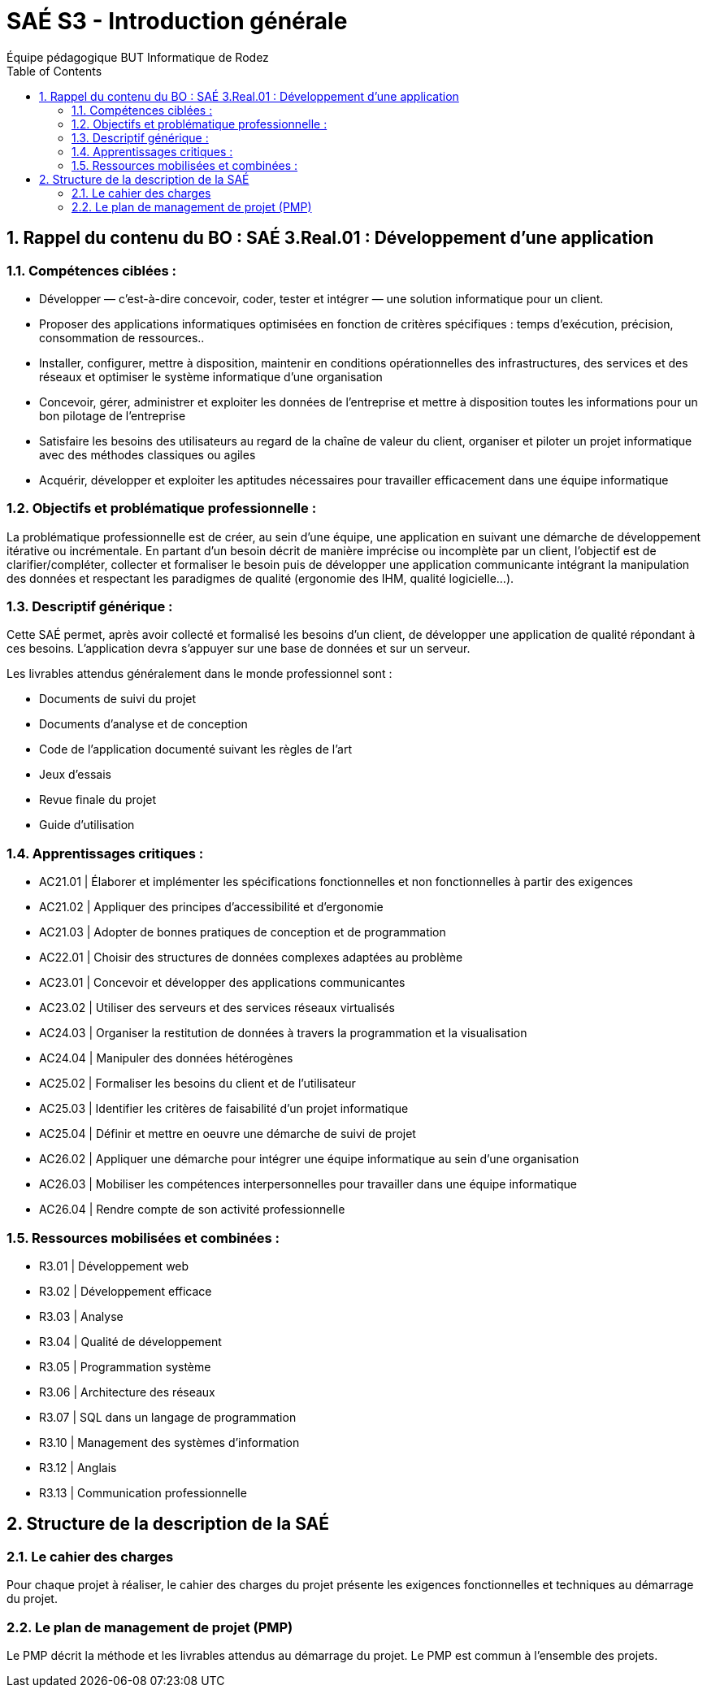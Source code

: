 = SAÉ S3 - Introduction générale
:author: Équipe pédagogique BUT Informatique de Rodez
:title-page: true
:icons: font
:toc: left
//:toc: left
:sectnums:

== Rappel du contenu du BO : SAÉ 3.Real.01 : Développement d’une application

=== Compétences ciblées :

- Développer — c’est-à-dire concevoir, coder, tester et intégrer — une solution informatique pour un client.
- Proposer des applications informatiques optimisées en fonction de critères spécifiques : temps d’exécution, précision,
consommation de ressources..
- Installer, configurer, mettre à disposition, maintenir en conditions opérationnelles des infrastructures, des services et des
réseaux et optimiser le système informatique d’une organisation
- Concevoir, gérer, administrer et exploiter les données de l’entreprise et mettre à disposition toutes les informations pour un bon pilotage de l’entreprise
- Satisfaire les besoins des utilisateurs au regard de la chaîne de valeur du client, organiser et piloter un projet informatique
avec des méthodes classiques ou agiles
- Acquérir, développer et exploiter les aptitudes nécessaires pour travailler efficacement dans une équipe informatique

=== Objectifs et problématique professionnelle :

La problématique professionnelle est de créer, au sein d’une équipe, une application en suivant une démarche de développement itérative ou incrémentale.
En partant d’un besoin décrit de manière imprécise ou incomplète par un client, l’objectif est de clarifier/compléter, collecter et
formaliser le besoin puis de développer une application communicante intégrant la manipulation des données et respectant les paradigmes de qualité (ergonomie des IHM, qualité logicielle...).

=== Descriptif générique :
Cette SAÉ permet, après avoir collecté et formalisé les besoins d’un client, de développer une application de qualité répondant
à ces besoins. L’application devra s’appuyer sur une base de données et sur un serveur.

Les livrables attendus généralement dans le monde professionnel sont :

- Documents de suivi du projet
- Documents d’analyse et de conception
- Code de l’application documenté suivant les règles de l’art
- Jeux d’essais
- Revue finale du projet
- Guide d’utilisation

=== Apprentissages critiques :

- AC21.01 | Élaborer et implémenter les spécifications fonctionnelles et non fonctionnelles à partir des exigences
- AC21.02 | Appliquer des principes d’accessibilité et d’ergonomie
- AC21.03 | Adopter de bonnes pratiques de conception et de programmation
- AC22.01 | Choisir des structures de données complexes adaptées au problème
- AC23.01 | Concevoir et développer des applications communicantes
- AC23.02 | Utiliser des serveurs et des services réseaux virtualisés
- AC24.03 | Organiser la restitution de données à travers la programmation et la visualisation
- AC24.04 | Manipuler des données hétérogènes
- AC25.02 | Formaliser les besoins du client et de l’utilisateur
- AC25.03 | Identifier les critères de faisabilité d’un projet informatique
- AC25.04 | Définir et mettre en oeuvre une démarche de suivi de projet
- AC26.02 | Appliquer une démarche pour intégrer une équipe informatique au sein d’une organisation
- AC26.03 | Mobiliser les compétences interpersonnelles pour travailler dans une équipe informatique
- AC26.04 | Rendre compte de son activité professionnelle

=== Ressources mobilisées et combinées :

- R3.01 | Développement web
- R3.02 | Développement efficace
- R3.03 | Analyse
- R3.04 | Qualité de développement
- R3.05 | Programmation système
- R3.06 | Architecture des réseaux
- R3.07 | SQL dans un langage de programmation
- R3.10 | Management des systèmes d’information
- R3.12 | Anglais
- R3.13 | Communication professionnelle

== Structure de la description de la SAÉ

=== Le cahier des charges

Pour chaque projet à réaliser, le cahier des charges du projet présente les exigences fonctionnelles et techniques au démarrage du projet.


=== Le plan de management de projet (PMP)

Le PMP décrit la méthode et les livrables attendus au démarrage du projet. Le PMP est commun à l'ensemble des projets.